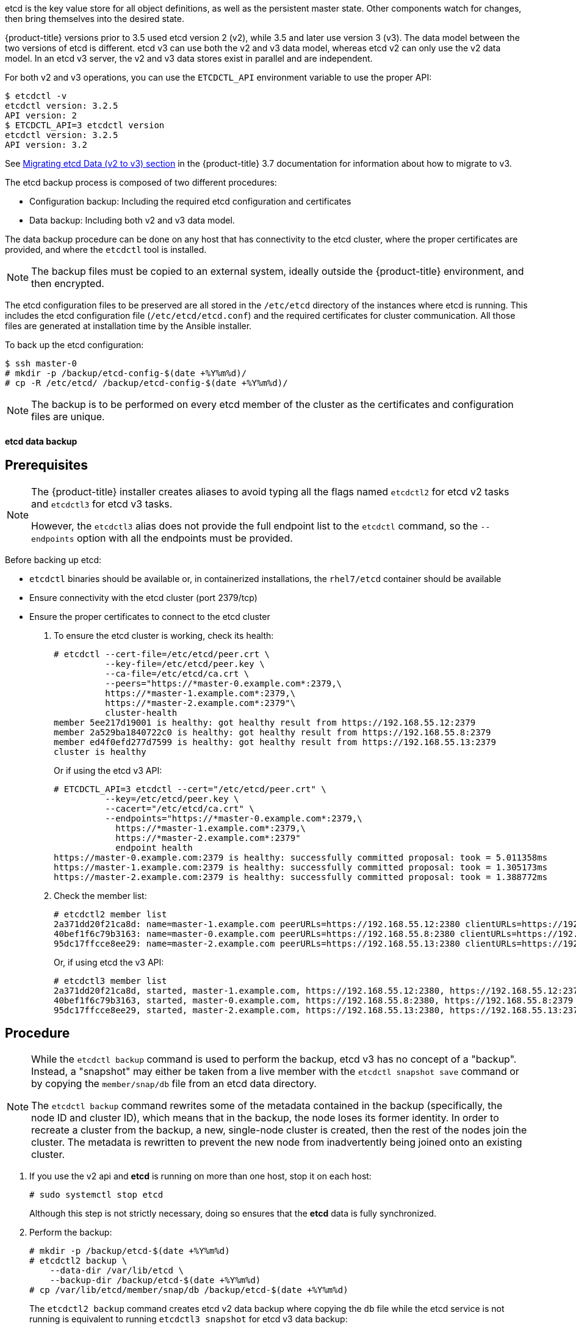 ////
etcd backup

Module included in the following assemblies:

* day_two_guide/host_level_tasks.adoc
* day_two_guide/environment_backup.adoc
////

etcd is the key value store for all object definitions, as well as the
persistent master state. Other components watch for changes, then bring
themselves into the desired state.

{product-title} versions prior to 3.5 used etcd version 2 (v2), while 3.5 and
later use version 3 (v3). The data model between the two versions of etcd is
different. etcd v3 can use both the v2 and v3 data model, whereas etcd v2 can
only use the v2 data model. In an etcd v3 server, the v2 and v3 data stores
exist in parallel and are independent.

For both v2 and v3 operations, you can use the `ETCDCTL_API` environment
variable to use the proper API:

----
$ etcdctl -v
etcdctl version: 3.2.5
API version: 2
$ ETCDCTL_API=3 etcdctl version
etcdctl version: 3.2.5
API version: 3.2
----

See
link:https://docs.openshift.com/container-platform/3.7/upgrading/migrating_etcd.html[Migrating etcd Data (v2 to v3) section] in the {product-title} 3.7 documentation for
information about how to migrate to v3.

The etcd backup process is composed of two different procedures:

* Configuration backup: Including the required etcd configuration and
certificates
* Data backup: Including both v2 and v3 data model.

The data backup procedure can be done on any host that has connectivity to the
etcd cluster, where the proper certificates are provided, and where the
`etcdctl` tool is installed.

[NOTE]
====
The backup files must be copied to an external system, ideally outside the
{product-title} environment, and then encrypted.
====

The etcd configuration files to be preserved are all stored in the `/etc/etcd`
directory of the instances where etcd is running. This includes the etcd
configuration file (`/etc/etcd/etcd.conf`) and the required certificates for
cluster communication. All those files are generated at installation time by the
Ansible installer.

To back up the etcd configuration:

----
$ ssh master-0
# mkdir -p /backup/etcd-config-$(date +%Y%m%d)/
# cp -R /etc/etcd/ /backup/etcd-config-$(date +%Y%m%d)/
----

[NOTE]
====
The backup is to be performed on every etcd member of the cluster
as the certificates and configuration files are unique.
====

[id='etcd-data-backup_{context}']
==== etcd data backup

[discrete]
== Prerequisites

[NOTE]
====
The {product-title} installer creates aliases to avoid typing all the
flags named `etcdctl2` for etcd v2 tasks and `etcdctl3` for etcd v3 tasks.

However, the `etcdctl3` alias does not provide the full endpoint list to the
`etcdctl` command, so the `--endpoints` option with all the endpoints must be
provided.
====

Before backing up etcd:

* `etcdctl` binaries should be available or, in containerized installations, the `rhel7/etcd` container should be available
* Ensure connectivity with the etcd cluster (port 2379/tcp)
* Ensure the proper certificates to connect to the etcd cluster

. To ensure the etcd cluster is working, check its health:
+
----
# etcdctl --cert-file=/etc/etcd/peer.crt \
          --key-file=/etc/etcd/peer.key \
          --ca-file=/etc/etcd/ca.crt \
          --peers="https://*master-0.example.com*:2379,\
          https://*master-1.example.com*:2379,\
          https://*master-2.example.com*:2379"\
          cluster-health
member 5ee217d19001 is healthy: got healthy result from https://192.168.55.12:2379
member 2a529ba1840722c0 is healthy: got healthy result from https://192.168.55.8:2379
member ed4f0efd277d7599 is healthy: got healthy result from https://192.168.55.13:2379
cluster is healthy
----
+
Or if using the etcd v3 API:
+
----
# ETCDCTL_API=3 etcdctl --cert="/etc/etcd/peer.crt" \
          --key=/etc/etcd/peer.key \
          --cacert="/etc/etcd/ca.crt" \
          --endpoints="https://*master-0.example.com*:2379,\
            https://*master-1.example.com*:2379,\
            https://*master-2.example.com*:2379"
            endpoint health
https://master-0.example.com:2379 is healthy: successfully committed proposal: took = 5.011358ms
https://master-1.example.com:2379 is healthy: successfully committed proposal: took = 1.305173ms
https://master-2.example.com:2379 is healthy: successfully committed proposal: took = 1.388772ms
----

. Check the member list:
+
----
# etcdctl2 member list
2a371dd20f21ca8d: name=master-1.example.com peerURLs=https://192.168.55.12:2380 clientURLs=https://192.168.55.12:2379 isLeader=false
40bef1f6c79b3163: name=master-0.example.com peerURLs=https://192.168.55.8:2380 clientURLs=https://192.168.55.8:2379 isLeader=false
95dc17ffcce8ee29: name=master-2.example.com peerURLs=https://192.168.55.13:2380 clientURLs=https://192.168.55.13:2379 isLeader=true
----
+
Or, if using etcd the v3 API:
+
----
# etcdctl3 member list
2a371dd20f21ca8d, started, master-1.example.com, https://192.168.55.12:2380, https://192.168.55.12:2379
40bef1f6c79b3163, started, master-0.example.com, https://192.168.55.8:2380, https://192.168.55.8:2379
95dc17ffcce8ee29, started, master-2.example.com, https://192.168.55.13:2380, https://192.168.55.13:2379
----

[discrete]
== Procedure

[NOTE]
====
While the `etcdctl backup` command is used to perform the backup, etcd v3 has
no concept of a "backup". Instead, a "snapshot" may either be taken from a live
member with the `etcdctl snapshot save` command or by copying the
`member/snap/db` file from an etcd data directory.

The `etcdctl backup` command rewrites some of the metadata contained in the
backup (specifically, the node ID and cluster ID), which means that in the
backup, the node loses its former identity. In order to recreate a cluster from
the backup, a new, single-node cluster is created, then the rest of the nodes
join the cluster. The metadata is rewritten to prevent the new node from
inadvertently being joined onto an existing cluster.
====

. If you use the v2 api and  *etcd* is running on more than one host, stop it 
on each host:
+
----
# sudo systemctl stop etcd
----
+
Although this step is not strictly necessary, doing so ensures that the *etcd*
data is fully synchronized.

. Perform the backup:
+
----
# mkdir -p /backup/etcd-$(date +%Y%m%d)
# etcdctl2 backup \
    --data-dir /var/lib/etcd \
    --backup-dir /backup/etcd-$(date +%Y%m%d)
# cp /var/lib/etcd/member/snap/db /backup/etcd-$(date +%Y%m%d)
----
+
The `etcdctl2 backup` command creates etcd v2 data backup where copying the `db`
file while the etcd service is not running is equivalent to running `etcdctl3
snapshot` for etcd v3 data backup:
+
----
# mkdir -p /backup/etcd-$(date +%Y%m%d)
# etcdctl3 snapshot save */backup/etcd-$(date +%Y%m%d)*/db
Snapshot saved at /backup/etcd-<date>/db
# systemctl stop etcd.service
# etcdctl2 backup \
    --data-dir /var/lib/etcd \
    --backup-dir /backup/etcd-$(date +%Y%m%d)
# systemctl start etcd.service
----
+
[NOTE]
====
The `etcdctl snapshot save` command requires the etcd service to be running.
====
+
In this example, a `/backup/etcd-<date>/` directory is created, where `<date>`
represents the current date, which must be an external NFS share, S3 bucket, or
any external storage location.
+
In the case of an all-in-one cluster, the etcd data directory is located in
`/var/lib/origin/openshift.local.etcd`
